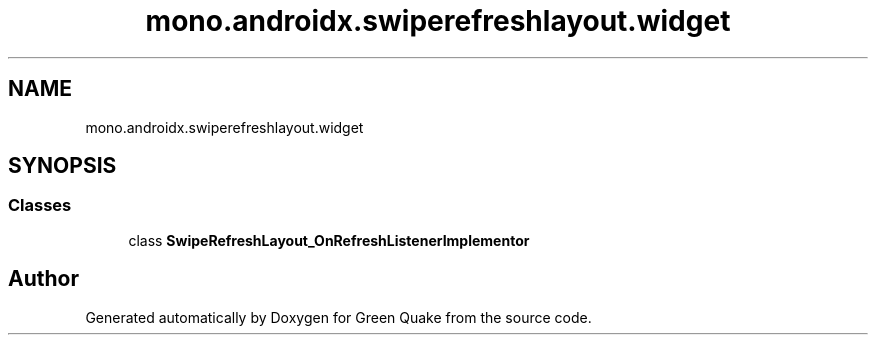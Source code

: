 .TH "mono.androidx.swiperefreshlayout.widget" 3 "Thu Apr 29 2021" "Version 1.0" "Green Quake" \" -*- nroff -*-
.ad l
.nh
.SH NAME
mono.androidx.swiperefreshlayout.widget
.SH SYNOPSIS
.br
.PP
.SS "Classes"

.in +1c
.ti -1c
.RI "class \fBSwipeRefreshLayout_OnRefreshListenerImplementor\fP"
.br
.in -1c
.SH "Author"
.PP 
Generated automatically by Doxygen for Green Quake from the source code\&.
